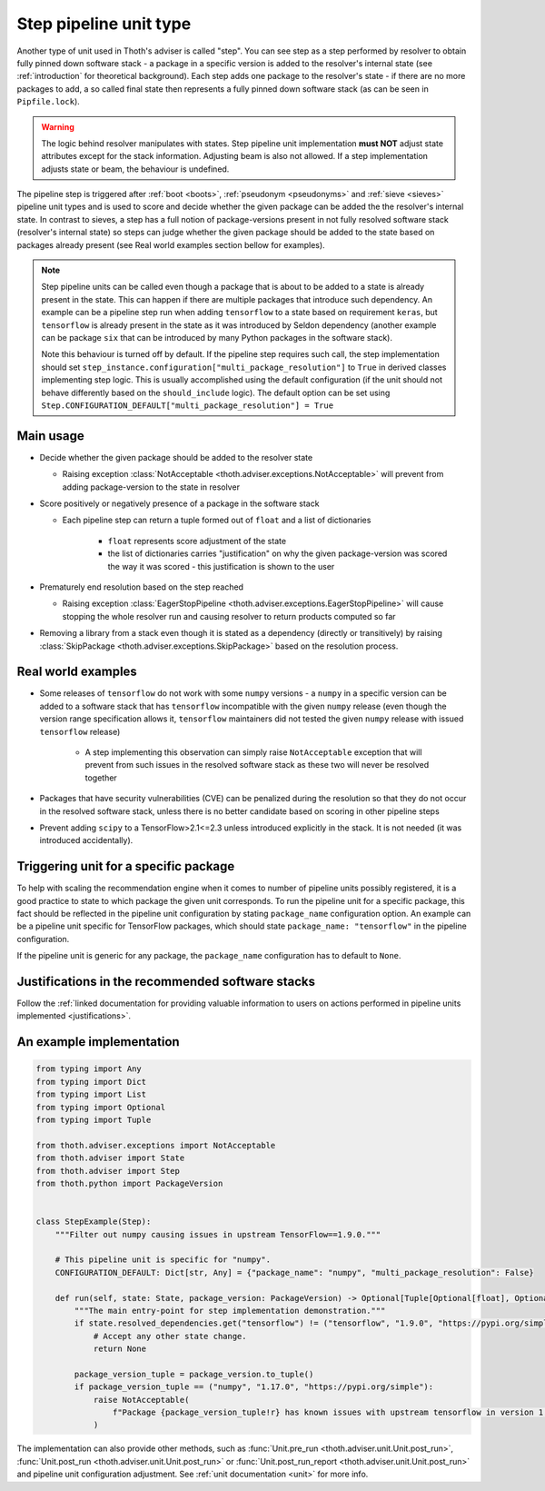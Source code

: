 .. _steps:

Step pipeline unit type
-----------------------

Another type of unit used in Thoth's adviser is called "step". You can see step
as a step performed by resolver to obtain fully pinned down software stack - a
package in a specific version is added to the resolver's internal state (see
:ref:`introduction` for theoretical background). Each step adds one package to
the resolver's state - if there are no more packages to add, a so called final
state then represents a fully pinned down software stack (as can be seen in
``Pipfile.lock``).

.. warning::

  The logic behind resolver manipulates with states. Step pipeline unit
  implementation **must NOT** adjust state attributes except for the stack
  information. Adjusting beam is also not allowed. If a step implementation
  adjusts state or beam, the behaviour is undefined.

The pipeline step is triggered after :ref:`boot <boots>`, :ref:`pseudonym
<pseudonyms>` and :ref:`sieve <sieves>` pipeline unit types and is used to
score and decide whether the given package can be added the the resolver's
internal state. In contrast to sieves, a step has a full notion of
package-versions present in not fully resolved software stack (resolver's
internal state) so steps can judge whether the given package should be added to
the state based on packages already present (see Real world examples section
bellow for examples).

.. note::

  Step pipeline units can be called even though a package that is about to be
  added to a state is already present in the state. This can happen if there
  are multiple packages that introduce such dependency. An example can be a
  pipeline step run when adding ``tensorflow`` to a state based on requirement
  ``keras``, but ``tensorflow`` is already present in the state as it was
  introduced by Seldon dependency (another example can be package ``six`` that
  can be introduced by many Python packages in the software stack).

  Note this behaviour is turned off by default. If the pipeline step requires
  such call, the step implementation should set
  ``step_instance.configuration["multi_package_resolution"]`` to ``True`` in
  derived classes implementing step logic. This is usually accomplished using
  the default configuration (if the unit should not behave differently based on
  the ``should_include`` logic). The default option can be set using
  ``Step.CONFIGURATION_DEFAULT["multi_package_resolution"] = True``

Main usage
==========

* Decide whether the given package should be added to the resolver state

  * Raising exception :class:`NotAcceptable
    <thoth.adviser.exceptions.NotAcceptable>` will prevent from adding
    package-version to the state in resolver

* Score positively or negatively presence of a package in the software stack

  * Each pipeline step can return a tuple formed out of ``float`` and a list of
    dictionaries

      * ``float`` represents score adjustment of the state

      * the list of dictionaries carries "justification" on why the given
        package-version was scored the way it was scored - this justification
        is shown to the user

* Prematurely end resolution based on the step reached

  * Raising exception :class:`EagerStopPipeline
    <thoth.adviser.exceptions.EagerStopPipeline>` will cause stopping the whole
    resolver run and causing resolver to return products computed so far

* Removing a library from a stack even though it is stated as a dependency
  (directly or transitively) by raising :class:`SkipPackage
  <thoth.adviser.exceptions.SkipPackage>` based on the resolution process.

Real world examples
===================

* Some releases of ``tensorflow`` do not work with some ``numpy`` versions -
  a ``numpy`` in a specific version can be added to a software stack that has
  ``tensorflow``  incompatible with the given ``numpy`` release (even though
  the version range specification allows it, ``tensorflow`` maintainers did
  not tested the given ``numpy`` release with issued ``tensorflow`` release)

    * A step implementing this observation can simply raise ``NotAcceptable``
      exception that will prevent from such issues in the resolved software
      stack as these two will never be resolved together

* Packages that have security vulnerabilities (CVE) can be penalized during
  the resolution so that they do not occur in the resolved software stack,
  unless there is no better candidate based on scoring in other pipeline
  steps

* Prevent adding ``scipy`` to a TensorFlow>2.1<=2.3 unless introduced
  explicitly in the stack. It is not needed (it was introduced accidentally).

Triggering unit for a specific package
======================================

To help with scaling the recommendation engine when it comes to number of
pipeline units possibly registered, it is a good practice to state to which
package the given unit corresponds. To run the pipeline unit for a specific
package, this fact should be reflected in the pipeline unit configuration by
stating ``package_name`` configuration option. An example can be a pipeline
unit specific for TensorFlow packages, which should state ``package_name:
"tensorflow"`` in the pipeline configuration.

If the pipeline unit is generic for any package, the ``package_name``
configuration has to default to ``None``.

Justifications in the recommended software stacks
=================================================

Follow the :ref:`linked documentation for providing valuable information to
users on actions performed in pipeline units implemented <justifications>`.

An example implementation
=========================

.. code-block:: python

  from typing import Any
  from typing import Dict
  from typing import List
  from typing import Optional
  from typing import Tuple

  from thoth.adviser.exceptions import NotAcceptable
  from thoth.adviser import State
  from thoth.adviser import Step
  from thoth.python import PackageVersion


  class StepExample(Step):
      """Filter out numpy causing issues in upstream TensorFlow==1.9.0."""

      # This pipeline unit is specific for "numpy".
      CONFIGURATION_DEFAULT: Dict[str, Any] = {"package_name": "numpy", "multi_package_resolution": False}

      def run(self, state: State, package_version: PackageVersion) -> Optional[Tuple[Optional[float], Optional[List[Dict[str, str]]]]]:
          """The main entry-point for step implementation demonstration."""
          if state.resolved_dependencies.get("tensorflow") != ("tensorflow", "1.9.0", "https://pypi.org/simple"):
              # Accept any other state change.
              return None

          package_version_tuple = package_version.to_tuple()
          if package_version_tuple == ("numpy", "1.17.0", "https://pypi.org/simple"):
              raise NotAcceptable(
                  f"Package {package_version_tuple!r} has known issues with upstream tensorflow in version 1.9.0 due to API incompatibility"
              )

The implementation can also provide other methods, such as :func:`Unit.pre_run
<thoth.adviser.unit.Unit.post_run>`, :func:`Unit.post_run
<thoth.adviser.unit.Unit.post_run>` or :func:`Unit.post_run_report
<thoth.adviser.unit.Unit.post_run>` and pipeline unit configuration adjustment.
See :ref:`unit documentation <unit>` for more info.
